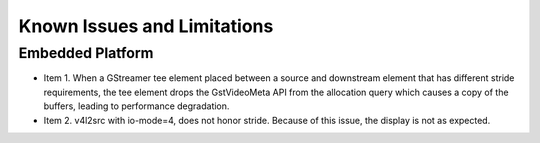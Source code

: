 ##############################################
Known Issues and Limitations
##############################################

************************************************
Embedded Platform
************************************************

* Item 1. When a GStreamer tee element placed between a source and downstream element that has different stride requirements, the tee element drops the GstVideoMeta API from the allocation query which causes a copy of the buffers, leading to performance degradation.

* Item 2. v4l2src with io-mode=4, does not honor stride. Because of this issue, the display is not as expected.
